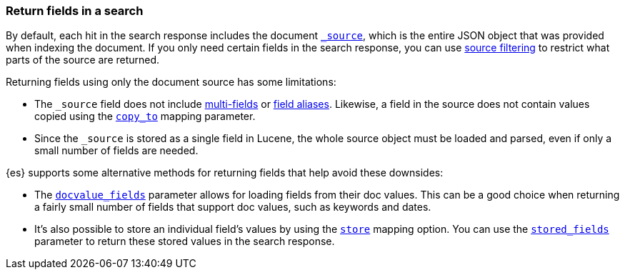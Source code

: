 [discrete]
[[search-fields]]
=== Return fields in a search

By default, each hit in the search response includes the document
<<mapping-source-field,`_source`>>, which is the entire JSON object that was
provided when indexing the document. If you only need certain fields in the
search response, you can use
<<request-body-search-source-filtering,source filtering>> to restrict what
parts of the source are returned.

Returning fields using only the document source has some limitations:

* The `_source` field does not include <<multi-fields, multi-fields>> or
<<alias, field aliases>>. Likewise, a field in the source does not contain
values copied using the <<copy-to,`copy_to`>> mapping parameter.
* Since the `_source` is stored as a single field in Lucene, the whole source
object must be loaded and parsed, even if only a small number of fields are
needed.

{es} supports some alternative methods for returning fields that help avoid
these downsides:

* The <<request-body-search-docvalue-fields, `docvalue_fields`>>
parameter allows for loading fields from their doc values. This can be a good
choice when returning a fairly small number of fields that support doc values,
such as keywords and dates.
* It's also possible to store an individual field's values by using the
<<mapping-store,`store`>> mapping option. You can use the
<<request-body-search-stored-fields, `stored_fields`>> parameter to return
these stored values in the search response.
